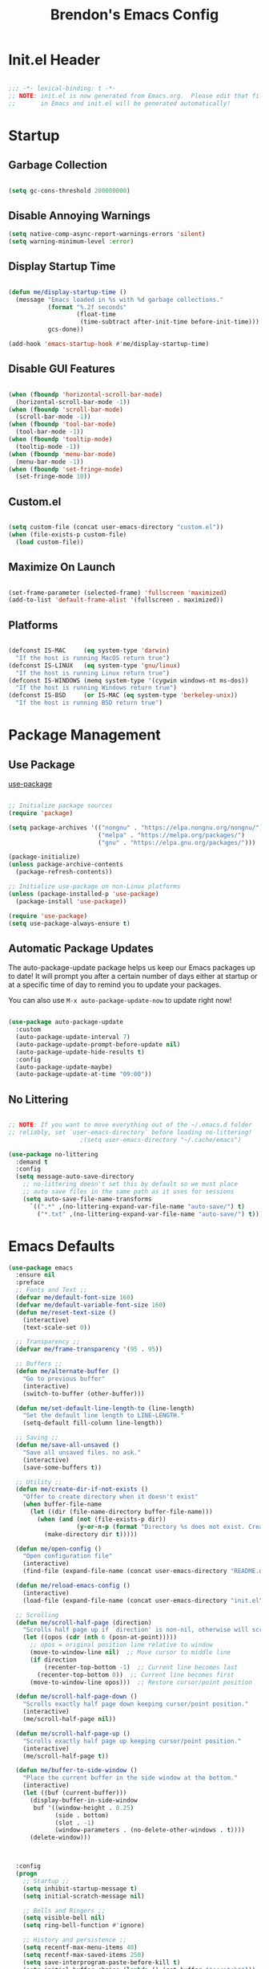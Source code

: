 #+TITLE: Brendon's Emacs Config
#+PROPERTY: header-args:emacs-lisp :tangle ./init.el :mkdirp yes :results silent :noweb yes
#+STARTUP: content
#+FILETAGS: :emacs:config:
#+CATEGORY: computer

* Init.el Header

#+begin_src emacs-lisp

  ;;; -*- lexical-binding: t -*-
  ;; NOTE: init.el is now generated from Emacs.org.  Please edit that file
  ;;       in Emacs and init.el will be generated automatically!

#+end_src

* Startup
** Garbage Collection

#+begin_src emacs-lisp

  (setq gc-cons-threshold 200000000)

#+end_src

** Disable Annoying Warnings

#+begin_src emacs-lisp
  (setq native-comp-async-report-warnings-errors 'silent)
  (setq warning-minimum-level :error)
#+end_src

** Display Startup Time
#+begin_src emacs-lisp

  (defun me/display-startup-time ()
    (message "Emacs loaded in %s with %d garbage collections."
             (format "%.2f seconds"
                     (float-time
                      (time-subtract after-init-time before-init-time)))
             gcs-done))

  (add-hook 'emacs-startup-hook #'me/display-startup-time)

#+end_src

** Disable GUI Features

#+begin_src emacs-lisp

  (when (fboundp 'horizontal-scroll-bar-mode)
    (horizontal-scroll-bar-mode -1))
  (when (fboundp 'scroll-bar-mode)
    (scroll-bar-mode -1))
  (when (fboundp 'tool-bar-mode)
    (tool-bar-mode -1))
  (when (fboundp 'tooltip-mode)
    (tooltip-mode -1))
  (when (fboundp 'menu-bar-mode)
    (menu-bar-mode -1))
  (when (fboundp 'set-fringe-mode)
    (set-fringe-mode 10))

#+end_src

** Custom.el
#+begin_src emacs-lisp

  (setq custom-file (concat user-emacs-directory "custom.el"))
  (when (file-exists-p custom-file)
    (load custom-file))

#+end_src

** Maximize On Launch
#+begin_src emacs-lisp

  (set-frame-parameter (selected-frame) 'fullscreen 'maximized)
  (add-to-list 'default-frame-alist '(fullscreen . maximized))

#+end_src

** Platforms

#+begin_src emacs-lisp

  (defconst IS-MAC     (eq system-type 'darwin)
    "If the host is running MacOS return true")
  (defconst IS-LINUX   (eq system-type 'gnu/linux)
    "If the host is running Linux return true")
  (defconst IS-WINDOWS (memq system-type '(cygwin windows-nt ms-dos))
    "If the host is running Windows return true")
  (defconst IS-BSD     (or IS-MAC (eq system-type 'berkeley-unix))
    "If the host is running BSD return true")

#+end_src

* Package Management
** Use Package
[[https://github.com/jwiegley/use-package][use-package]]

#+begin_src emacs-lisp

  ;; Initialize package sources
  (require 'package)

  (setq package-archives '(("nongnu" . "https://elpa.nongnu.org/nongnu/")
                           ("melpa" . "https://melpa.org/packages/")
                           ("gnu" . "https://elpa.gnu.org/packages/")))

  (package-initialize)
  (unless package-archive-contents
    (package-refresh-contents))

  ;; Initialize use-package on non-Linux platforms
  (unless (package-installed-p 'use-package)
    (package-install 'use-package))

  (require 'use-package)
  (setq use-package-always-ensure t)
#+end_src

** Automatic Package Updates

The auto-package-update package helps us keep our Emacs packages up to date!  It will prompt you after a certain number of days either at startup or at a specific time of day to remind you to update your packages.

You can also use =M-x auto-package-update-now= to update right now!

#+begin_src emacs-lisp

  (use-package auto-package-update
    :custom
    (auto-package-update-interval 7)
    (auto-package-update-prompt-before-update nil)
    (auto-package-update-hide-results t)
    :config
    (auto-package-update-maybe)
    (auto-package-update-at-time "09:00"))

#+end_src

** No Littering

#+begin_src emacs-lisp

  ;; NOTE: If you want to move everything out of the ~/.emacs.d folder
  ;; reliably, set `user-emacs-directory` before loading no-littering!
					  ;(setq user-emacs-directory "~/.cache/emacs")

  (use-package no-littering
    :demand t
    :config
    (setq message-auto-save-directory
	  ;; no-littering doesn't set this by default so we must place
	  ;; auto save files in the same path as it uses for sessions
	  (setq auto-save-file-name-transforms
		`((".*" ,(no-littering-expand-var-file-name "auto-save/") t)
		  ("*.txt" ,(no-littering-expand-var-file-name "auto-save/") t)))))
#+end_src

* Emacs Defaults
#+begin_src emacs-lisp
  (use-package emacs
    :ensure nil
    :preface
    ;; Fonts and Text ;;
    (defvar me/default-font-size 160)
    (defvar me/default-variable-font-size 160)
    (defun me/reset-text-size ()
      (interactive)
      (text-scale-set 0))

    ;; Transparency ;;
    (defvar me/frame-transparency '(95 . 95))

    ;; Buffers ;;
    (defun me/alternate-buffer ()
      "Go to previous buffer"
      (interactive)
      (switch-to-buffer (other-buffer)))

    (defun me/set-default-line-length-to (line-length)
      "Set the default line length to LINE-LENGTH."
      (setq-default fill-column line-length))

    ;; Saving ;;
    (defun me/save-all-unsaved ()
      "Save all unsaved files. no ask."
      (interactive)
      (save-some-buffers t))

    ;; Utility ;;
    (defun me/create-dir-if-not-exists ()
      "Offer to create directory when it doesn't exist"
      (when buffer-file-name
        (let ((dir (file-name-directory buffer-file-name)))
          (when (and (not (file-exists-p dir))
                     (y-or-n-p (format "Directory %s does not exist. Create it?" dir)))
            (make-directory dir t)))))

    (defun me/open-config ()
      "Open configuration file"
      (interactive)
      (find-file (expand-file-name (concat user-emacs-directory "README.org"))))

    (defun me/reload-emacs-config ()
      (interactive)
      (load-file (expand-file-name (concat user-emacs-directory "init.el"))))

    ;; Scrolling
    (defun me/scroll-half-page (direction)
      "Scrolls half page up if `direction' is non-nil, otherwise will scroll half page down."
      (let ((opos (cdr (nth 6 (posn-at-point)))))
        ;; opos = original position line relative to window
        (move-to-window-line nil)  ;; Move cursor to middle line
        (if direction
            (recenter-top-bottom -1)  ;; Current line becomes last
          (recenter-top-bottom 0))  ;; Current line becomes first
        (move-to-window-line opos)))  ;; Restore cursor/point position

    (defun me/scroll-half-page-down ()
      "Scrolls exactly half page down keeping cursor/point position."
      (interactive)
      (me/scroll-half-page nil))

    (defun me/scroll-half-page-up ()
      "Scrolls exactly half page up keeping cursor/point position."
      (interactive)
      (me/scroll-half-page t))

    (defun me/buffer-to-side-window ()
      "Place the current buffer in the side window at the bottom."
      (interactive)
      (let ((buf (current-buffer)))
        (display-buffer-in-side-window
         buf '((window-height . 0.25)
               (side . bottom)
               (slot . -1)
               (window-parameters . (no-delete-other-windows . t))))
        (delete-window)))



    :config
    (progn
      ;; Startup ;;
      (setq inhibit-startup-message t)
      (setq initial-scratch-message nil)

      ;; Bells and Ringers ;;
      (setq visible-bell nil)
      (setq ring-bell-function #'ignore)

      ;; History and persistence ;;
      (setq recentf-max-menu-items 40)
      (setq recentf-max-saved-items 250)
      (setq save-interprogram-paste-before-kill t)
      (setq initial-buffer-choice (lambda () (get-buffer "*scratch*")))
      (require 'desktop)
      (customize-set-variable 'desktop-save 't)
      (desktop-save-mode 1)
      (recentf-mode 1)
      (with-eval-after-load 'no-littering
        (add-to-list 'recentf-exclude no-littering-etc-directory)
        (add-to-list 'recentf-exclude no-littering-var-directory))
      (save-place-mode 1)
      (winner-mode 1)
      (global-auto-revert-mode t)

      ;; Completion ;;
      (setq read-file-name-completion-ignore-case t
            read-buffer-completion-ignore-case t
            completion-ignore-case t
            completion-cycle-threshold 3
            tab-always-indent 'complete)

      ;; Use `consult-completion-in-region' if Vertico is enabled.
      ;; Otherwise use the default `completion--in-region' function.
      (setq completion-in-region-function
            (lambda (&rest args)
              (apply (if vertico-mode
                         #'consult-completion-in-region
                       #'completion--in-region)
                     args)))

      ;; Emacs 28: Hide commands in M-x which do not work in the current mode.
      ;; Vertico commands are hidden in normal buffers.
      (setq read-extended-command-predicate
            #'command-completion-default-include-p)

      ;; Minibuffer ;;
      ;; Do not allow the cursor in the minibuffer prompt
      (setq minibuffer-prompt-properties
            '(read-only t cursor-intangible t face minibuffer-prompt))
      (add-hook 'minibuffer-setup-hook #'cursor-intangible-mode)

      ;; Enable recursive minibuffers
      (setq enable-recursive-minibuffers t)

      ;; File Encoding ;;
      (prefer-coding-system 'utf-8)
      (set-default-coding-systems 'utf-8)
      (set-terminal-coding-system 'utf-8)
      (set-keyboard-coding-system 'utf-8)
      (set-selection-coding-system 'utf-8)
      (set-file-name-coding-system 'utf-8)
      (set-clipboard-coding-system 'utf-8)
      (set-buffer-file-coding-system 'utf-8)

      ;; Fonts ;;
      (cond (IS-MAC (setq me/default-font-size 180) (setq me/default-variable-font-size 180))
            (IS-WINDOWS (setq me/default-font-size 90) (setq me/default-variable-font-size 90)))
      (set-face-attribute 'default nil :font "Fira Code Retina" :height me/default-font-size)
      (set-face-attribute 'fixed-pitch nil :font "Fira Code Retina" :height me/default-font-size)
      (set-face-attribute 'variable-pitch nil :font "Cantarell" :height me/default-variable-font-size :weight 'regular)
      (global-font-lock-mode t)

      ;; Transparency ;;
      (set-frame-parameter (selected-frame) 'alpha me/frame-transparency)
      (add-to-list 'default-frame-alist `(alpha . ,me/frame-transparency))

      ;; Loading ;;
      (setq load-prefer-newer t)

      ;; Saving ;;
      ;; Auto save
      (setq after-focus-change-function 'me/save-all-unsaved)
      (add-hook 'focus-out-hook 'me/save-all-unsaved)

      ;; Remove whitespace on save
      (add-hook 'before-save-hook 'delete-trailing-whitespace)

      ;; Make file executable if it's a script on save
      (add-hook 'after-save-hook
                'executable-make-buffer-file-executable-if-script-p)

      ;; Create directory if it doesn't exist
      (add-hook 'before-save-hook 'me/create-dir-if-not-exists)

      ;; Version Control ;;
      (setq vc-follow-symlinks t)

      ;; Directories ;;
      (setq default-directory "~/")

      ;; Prog Mode ;;
      (add-hook 'prog-mode-hook 'subword-mode)

      ;; Formatting ;;
      (setq sentence-end-double-space nil)
      (me/set-default-line-length-to 80)

      ;; Behavior ;;
      (setq require-final-newline t)
      (setq show-paren-delay 0.0)

      ;; Confirmations
      (setq confirm-kill-emacs 'y-or-n-p)
      (fset 'yes-or-no-p 'y-or-n-p)

      ;; Modes
      (transient-mark-mode 1)
      (delete-selection-mode 1)
      (show-paren-mode 1)
      (column-number-mode 0)

      ;; Line Numbers

      ;; Disable line numbers for some modes
      (dolist (mode '(org-mode-hook
                      term-mode-hook
                      shell-mode-hook
                      treemacs-mode-hook
                      eshell-mode-hook
                      org-agenda-mode-hook
                      vterm-mode-hook))
        (add-hook mode (lambda () (display-line-numbers-mode 0))))
      (global-display-line-numbers-mode 1)

      ;; Frames
      (setq ns-pop-up-frames nil)

      ;; Windows
      ;; Attempt to always use the same window size and stop resizing stuff weirdly
      (customize-set-variable 'display-buffer-base-action
                              '((display-buffer-reuse-window display-buffer-same-window)
                                (reusable-frames . t)))
      (customize-set-variable 'even-window-sizes nil)
      (setq resize-mini-windows t)

      ;; Mouse
      (setq mouse-yank-at-point t)

      ;; Apropos
      (setq apropos-do-all t)

      ;; Tab bar ;;
      (tab-bar-mode t)
      (customize-set-variable 'tab-bar-new-tab-choice '"*scratch*")
      (customize-set-variable 'tab-bar-show 't)

      ;; Mac OS ;;
      (when IS-MAC
        (setq mac-command-modifier 'control
              mac-option-modifier 'meta
              mac-control-modifier 'super
              mac-right-command-modifier 'control
              mac-right-option-modifier 'meta
              ns-function-modifier 'hyper))))
#+end_src
* Builtins
** Ediff
#+begin_src emacs-lisp

  (use-package ediff
    :ensure nil
    :config
    (progn
      (setq ediff-diff-options "")
      (setq ediff-custom-diff-options "-u")
      (setq ediff-window-setup-function 'ediff-setup-windows-plain)
      (setq ediff-split-window-function 'split-window-vertically)))
#+end_src
** Smerge
#+begin_src emacs-lisp
  (use-package smerge-mode
    :ensure nil
    :init (setq smerge-command-prefix "")
    :config
    (progn
      (defhydra hydra/smerge
        (:color pink :hint nil :post (smerge-auto-leave))
        "
  ^Move^       ^Keep^               ^Diff^                 ^Other^
  ^^-----------^^-------------------^^---------------------^^-------
  _n_ext       _b_ase               _<_: upper/base        _C_ombine
  _p_rev       _u_pper              _=_: upper/lower       _r_esolve
  ^^           _l_ower              _>_: base/lower        _k_ill current
  ^^           _a_ll                _R_efine
  ^^           _RET_: current       _E_diff
  "
        ("n" smerge-next)
        ("p" smerge-prev)
        ("b" smerge-keep-base)
        ("u" smerge-keep-upper)
        ("l" smerge-keep-lower)
        ("a" smerge-keep-all)
        ("RET" smerge-keep-current)
        ("\C-m" smerge-keep-current)
        ("<" smerge-diff-base-upper)
        ("=" smerge-diff-upper-lower)
        (">" smerge-diff-base-lower)
        ("R" smerge-refine)
        ("E" smerge-ediff)
        ("C" smerge-combine-with-next)
        ("r" smerge-resolve)
        ("k" smerge-kill-current)
        ("q" nil "cancel" :color blue))

      (bind-key "C-c g d" 'hydra/smerge/body)))
#+end_src

** Dired
#+begin_src emacs-lisp
  (use-package dired
    :ensure nil
    :commands (dired dired-jump)
    :bind (("C-x C-j" . dired-jump))
    :custom ((dired-listing-switches "-agho --group-directories-first"))
    :config
    (setq dired-dwim-target t)
    (with-eval-after-load 'evil-collection
      (evil-collection-define-key 'normal 'dired-mode-map
        "h" 'dired-single-up-directory
        "l" 'dired-single-buffer))
    ;; MacOS ;;
    (when IS-MAC
      (setq dired-use-ls-dired t
            insert-directory-program "/opt/homebrew/bin/gls"
            dired-listing-switches "-aBhl --group-directories-first")))

  (use-package dired-single
    :commands (dired dired-jump))

  (use-package all-the-icons-dired
    :after all-the-icons
    :hook (dired-mode . all-the-icons-dired-mode))

  (use-package dired-open
    :commands (dired dired-jump)
    :config
    (setq dired-open-extensions '(("png" . "feh")
                                  ("mkv" . "mpv"))))

  (use-package dired-hide-dotfiles
    ;;:hook (dired-mode . dired-hide-dotfiles-mode)
    :config
    (with-eval-after-load 'evil-collection
      (evil-collection-define-key 'normal 'dired-mode-map
        "H" 'dired-hide-dotfiles-mode)))
#+end_src
** IRC
#+begin_src emacs-lisp
  (use-package erc
    :ensure nil
    :config
    (setq erc-server "irc.libera.chat"
          erc-nick "geoffery"
          erc-user-full-name "Geoffery"
          erc-autojoin-timing 'ident
          erc-track-shorten-start 8
          erc-autojoin-channels-alist '(("libera.chat" "#org-mode" "#evil-mode" "#emacs-beginners" "#emacs-til" "#emacs" "#linux" "#fedora" "#archlinux" "##rust" "##programming"))
          erc-kill-buffer-on-part t
          erc-auto-query 'bury
          ;; Stop displaying channels in the mode line for no good reason.
          erc-track-exclude-type '("JOIN" "KICK" "NICK" "PART" "QUIT" "MODE" "333" "353")
          erc-hide-list '("JOIN" "PART" "QUIT" "KICK" "NICK" "MODE" "333" "353")))
#+end_src
* Packages
** exec-path-from-shell

#+begin_src emacs-lisp

  (use-package exec-path-from-shell
    :if IS-MAC
    :config
    (exec-path-from-shell-initialize))
#+end_src
** dash
[[https://github.com/magnars/dash.el][Modern Elisp List API]]

#+begin_src emacs-lisp
  (use-package dash
    :commands (global-dash-fontify-mode)
    :init (global-dash-fontify-mode)
    :config (dash-register-info-lookup))
#+end_src
** s.el
[[https://github.com/magnars/s.el][The long lost Emacs string manipulation library.]]

#+begin_src emacs-lisp
  (use-package s)
#+end_src
** posframe
#+begin_src emacs-lisp
  (use-package posframe
    :demand t)
#+end_src
** *DISABLED* persistent-scratch
#+begin_src emacs-lisp
  (use-package persistent-scratch
    :disabled t
    :after (no-littering org)
    :custom ((persistent-scratch-autosave-interval 180))
    :config
    (add-hook 'after-init-hook 'persistent-scratch-setup-default))
#+end_src
** *DISABLED* meow
#+begin_src emacs-lisp

  (use-package meow
    :disabled t
    :after helpful
    :init (progn
            (setq meow-cheatsheet-layout meow-cheatsheet-layout-qwerty)
            (meow-motion-overwrite-define-key
             '("j" . meow-next)
             '("k" . meow-prev)
             '("<escape>" . ignore))

            (meow-leader-define-key
             ;; SPC j/k will run the original command in MOTION state.
             '("j" . "H-j")
             '("k" . "H-k")
             ;; Use SPC (0-9) for digit arguments.
             '("1" . meow-digit-argument)
             '("2" . meow-digit-argument)
             '("3" . meow-digit-argument)
             '("4" . meow-digit-argument)
             '("5" . meow-digit-argument)
             '("6" . meow-digit-argument)
             '("7" . meow-digit-argument)
             '("8" . meow-digit-argument)
             '("9" . meow-digit-argument)
             '("0" . meow-digit-argument)
             '("b" . consult-buffer)
             '("/" . meow-keypad-describe-key)
             '("?" . meow-cheatsheet))
            (meow-normal-define-key
             '("0" . meow-expand-0)
             '("9" . meow-expand-9)
             '("8" . meow-expand-8)
             '("7" . meow-expand-7)
             '("6" . meow-expand-6)
             '("5" . meow-expand-5)
             '("4" . meow-expand-4)
             '("3" . meow-expand-3)
             '("2" . meow-expand-2)
             '("1" . meow-expand-1)
             '("-" . negative-argument)
             '(";" . meow-reverse)
             '("," . meow-inner-of-thing)
             '("." . meow-bounds-of-thing)
             '("[" . meow-beginning-of-thing)
             '("]" . meow-end-of-thing)
             '("a" . meow-append)
             '("A" . meow-open-below)
             '("b" . meow-back-word)
             '("B" . meow-back-symbol)
             '("c" . meow-change)
             '("d" . meow-delete)
             '("D" . meow-backward-delete)
             '("e" . meow-next-word)
             '("E" . meow-next-symbol)
             '("f" . meow-find)
             '("g" . meow-cancel-selection)
             '("G" . meow-grab)
             '("h" . meow-left)
             '("H" . meow-left-expand)
             '("i" . meow-insert)
             '("I" . meow-open-above)
             '("j" . meow-next)
             '("J" . meow-next-expand)
             '("k" . meow-prev)
             '("K" . meow-prev-expand)
             '("l" . meow-right)
             '("L" . meow-right-expand)
             '("m" . meow-join)
             '("n" . meow-search)
             '("o" . meow-block)
             '("O" . meow-to-block)
             '("p" . meow-yank)
             '("q" . meow-quit)
             '("Q" . meow-goto-line)
             '("r" . meow-replace)
             '("R" . meow-swap-grab)
             '("s" . meow-kill)
             '("t" . meow-till)
             '("u" . meow-undo)
             '("U" . undo-tree-redo)
             '("v" . meow-visit)
             '("w" . meow-mark-word)
             '("W" . meow-mark-symbol)
             '("x" . meow-line)
             '("X" . meow-goto-line)
             '("y" . meow-save)
             '("Y" . meow-sync-grab)
             '("z" . meow-pop-selection)
             '("'" . repeat)
             '("<escape>" . ignore)
             '("C-d" . me/scroll-half-page-down)
             '("C-b" . me/scroll-half-page-up))

            (setq meow-mode-state-list '((authinfo-mode . normal)
                                         (beancount-mode . normal)
                                         (bibtex-mode . normal)
                                         (cider-repl-mode . normal)
                                         (cider-test-report-mode . normal)
                                         (cider-browse-spec-view-mode . motion)
                                         (cargo-process-mode . normal)
                                         (conf-mode . normal)
                                         (deadgrep-edit-mode . normal)
                                         (deft-mode . normal)
                                         (diff-mode . normal)
                                         (ediff-mode . motion)
                                         (gud-mode . normal)
                                         (haskell-interactive-mode . normal)
                                         (help-mode . normal)
                                         (helpful-mode . normal)
                                         (json-mode . normal)
                                         (jupyter-repl-mode . normal)
                                         (mix-mode . normal)
                                         (occur-edit-mode . normal)
                                         (pass-view-mode . normal)
                                         (prog-mode . normal)
                                         (py-shell-mode . normal)
                                         (restclient-mode . normal)
                                         (telega-chat-mode . normal)
                                         (term-mode . normal)
                                         (text-mode . normal)
                                         (vterm-mode . normal)
                                         (Custom-mode . normal))))

    :config (progn
              (me/meow-keybinds)
              (meow-global-mode 1)
              (global-set-key (kbd "C-h k") 'helpful-key)))
#+end_src
** *DISABLED* key-chord
#+begin_src emacs-lisp
  (use-package key-chord
    :disabled t
    :config
    (key-chord-define meow-insert-state-keymap "jk" 'meow-insert-exit)
    (key-chord-mode 1))
#+end_src
** which-key
#+begin_src emacs-lisp
  (use-package which-key
    :init (which-key-mode)
    :diminish which-key-mode
    :after evil
    :config
    (progn
      (leader-map "C-h" '(which-key-C-h-dispatch :wk t))
      (local-leader-map "C-h" '(which-key-C-h-dispatch :wk t))
      (setq which-key-allow-evil-operators t)
      (setq which-key-sort-order 'which-key-key-order-alpha)
      (setq which-key-use-C-h-commands nil)
      (setq which-key-idle-delay 0.5)))
#+end_src
** general
#+begin_src emacs-lisp
  (use-package general
    :demand t
    :after (evil which-key)
    :config
    (progn
      (general-evil-setup t)

      ;; Leader Def ;;
      ;; (general-define-key
      ;;  ;;:states '(emacs insert normal visual motion)
      ;;  :keymaps 'override
      ;;  :states '(insert emacs normal hybrid motion visual operator)
      ;;  :prefix-map 'me/leader-prefix-map
      ;;  :global-prefix "C-c"
      ;;  :non-normal-prefix "M-SPC"
      ;;  :prefix "SPC")

      (general-create-definer leader-map
        ;;:states '(emacs insert normal visual motion)
        :keymaps 'override
        :states '(insert emacs normal hybrid motion visual operator)
        ;; :prefix-map 'me/leader-prefix-map
        :global-prefix "C-c"
        :non-normal-prefix "M-SPC"
        :prefix "SPC")

      ;; (general-create-definer leader-map
      ;;   :keymaps 'me/leader-prefix-map)

      (general-create-definer local-leader-map
        :keymaps 'override
        :states '(insert emacs normal hybrid motion visual operator)
        ;;:states '(emacs insert normal visual motion)
        :global-prefix "C-c m"
        :non-normal-prefix "M-SPC m"
        :prefix "SPC m")

      ;; Prefixes
      (leader-map
        ""	'(nil :which-key "my lieutenant general prefix")
        "b"	'(:ignore t :wk "buffers")
        "d"	'(:ignore t :wk "debug")
        "e"	'(:ignore t :wk "edit")
        "f"	'(:ignore t :wk "files")
        "fe" '(:ignore t :wk "emacs")
        "g"	'(:ignore t :wk "git")
        "p"	'(:ignore t :wk "projects")
        "r"	'(:ignore t :wk "refactor")
        "s"	'(:ignore t :wk "search")
        "x"	'(:ignore t :wk "execute")
        "T"	'(:ignore t :wk "toggles"))

      (local-leader-map
        ""	'(nil :which-key "major mode"))

      ;; Sim Keys
      (leader-map
        "," (general-simulate-key "C-c")
        "C" (general-simulate-key "C-x")
        "M" (general-simulate-key "C-c C-x"))

      ;; Maps
      (leader-map
        "h" '(:keymap help-map :wk "help")
        "t" '(:keymap tab-prefix-map :wk "tabs"))

      ;; Base
      (leader-map
        ";"	'execute-extended-command
        "O"	'other-window-prefix
        "X"	'((lambda () (interactive) (switch-to-buffer "*scratch*")) :wk "scratch")
        "bd"	'kill-this-buffer
        "bD"	'kill-some-buffers
        "bB"	'ibuffer-list-buffers
        "ea"	'align-regexp
        "eA"	'align
        "er"	'query-relace
        "ff"	'find-file
        "fs"	'save-buffer
        "fS"	'save-some-buffers
        "fee"	'me/open-config
        "fer"	'me/reload-emacs-config
        "feq"	'save-buffers-kill-emacs
        "feQ"	'kill-emacs
        "xp"	'check-parens)

      (general-def
        "C-v" 'me/scroll-half-page-down
        "M-v" 'me/scroll-half-page-up)))
#+end_src
** evil
#+begin_src emacs-lisp
  (use-package evil
    :preface
    (defun me/evil-record-macro ()
      (interactive)
      (if buffer-read-only
          (quit-window)
        (call-interactively 'evil-record-macro)))

    (defun me/save-and-kill-this-buffer ()
      (interactive)
      (save-buffer)
      (kill-this-buffer))
    :init
    (progn
      (setq evil-want-integration t
            evil-want-keybinding nil
            evil-want-C-u-scroll t
            evil-want-C-i-jump t
            evil-respect-visual-line-mode t
            evil-undo-system 'undo-tree))
    :config
    (progn
      (evil-mode 1)

      (evil-set-initial-state 'messages-buffer-mode 'normal)
      (evil-set-initial-state 'dashboard-mode 'normal)

      (nmap "R" 'evil-replace-state
        "q" 'me/evil-record-macro
        "g ?" 'nil
        "gu" 'universal-argument)

      (imap "C-g" 'evil-normal-state
        "C-u" 'universal-argument)

      (vmap "gu" 'universal-argument)

      (mmap "j" 'evil-next-visual-line
        "k" 'evil-previous-visual-line
        "L" 'evil-end-of-line-or-visual-line
        "H" 'evil-first-non-blank-of-visual-line
        "gu" 'universal-argument)

      (setq me/window-map (cons 'keymap evil-window-map))
      (leader-map "w" '(:keymap me/window-map :wk "windows"))

      (evil-ex-define-cmd "q" #'kill-this-buffer)
      (evil-ex-define-cmd "wq" #'me/save-and-kill-this-buffer)))
#+end_src
** evil-collection
#+begin_src emacs-lisp

  (use-package evil-collection
    :after evil
    :diminish evil-collection-unimpaired-mode
    :config
    (evil-collection-init)

    (nmap
      "go" 'evil-collection-unimpaired-insert-newline-below
      "gO" 'evil-collection-unimpaired-insert-newline-above
      "gp" 'evil-collection-unimpaired-paste-below
      "gP" 'evil-collection-unimpaired-paste-above))
#+end_src
** evil-escape
#+begin_src emacs-lisp
  (use-package evil-escape
    :after evil
    :config
    (progn
      (evil-escape-mode)
      (setq-default evil-escape-key-sequence "jk")
      (setq evil-escape-delay 0.15)

      (add-hook 'evil-escape-inhibit-functions
                (defun +evil-inhibit-escape-in-minibuffer-fn ()
                  (and (minibufferp)
                       (or (not (bound-and-true-p evil-collection-setup-minibuffer))
                           (evil-normal-state-p)))))))
#+end_src
** evil-org
#+begin_src emacs-lisp

  (use-package evil-org
    :after org
    :config
    (progn
      (add-hook 'org-mode-hook 'evil-org-mode)
      (add-hook 'evil-org-mode-hook
                (lambda () (evil-org-set-key-theme)))
      (require 'evil-org-agenda)
      (evil-org-agenda-set-keys)))
#+end_src
** evil-commentary
#+begin_src emacs-lisp
  (use-package evil-commentary
    :after evil
    :config
    (evil-commentary-mode))
#+end_src
** evil-nerd-commenter
#+begin_src emacs-lisp
  (use-package evil-nerd-commenter
    :after evil
    :config
    (evilnc-default-hotkeys nil t))
#+end_src
** evil-matchit
#+begin_src emacs-lisp
  (use-package evil-matchit
    :after evil
    :config
    (global-evil-matchit-mode 1))
#+end_src
** evil-goggles
#+begin_src emacs-lisp
  (use-package evil-goggles
    :after evil
    :config
    (progn
      (setq evil-goggles-pulse t)
      (setq evil-goggles-duration 0.4)
      (setq evil-goggles-blocking-duration 0.1)
      (evil-goggles-mode)
      (evil-goggles-use-diff-faces)))
#+end_src
** evil-surround
#+begin_src emacs-lisp
  (use-package evil-surround
    :after evil
    :config
    (global-evil-surround-mode 1))
#+end_src
** evil-owl
#+begin_src emacs-lisp
  (use-package evil-owl
    :config
    (setq evil-owl-display-method 'posframe
          evil-owl-extra-posframe-args '(:width 50 :height 20)
          evil-owl-max-string-length 50)
    (evil-owl-mode))
#+end_src
** evil-mc
#+begin_src emacs-lisp
  (use-package evil-mc
    :after evil
    :config
    (progn
      (evil-define-local-var evil-mc-custom-paused nil
        "Paused functionality when there are multiple cursors active.")

      (defun evil-mc-pause-smartchr-for-mode (mode)
        "Temporarily disables the smartchr keys for MODE."
        (let ((m-mode (if (atom mode) mode (car mode)))
              (s-mode (if (atom mode) mode (cdr mode))))
          (let ((init (intern (concat "smartchr/init-" (symbol-name s-mode))))
                (undo (intern (concat "smartchr/undo-" (symbol-name s-mode)))))
            (when (eq major-mode m-mode)
              (funcall undo)
              (push `(lambda () (,init)) evil-mc-custom-paused)))))

      (defun evil-mc-before-cursors-setup-hook ()
        "Hook to run before any cursor is created.
  Can be used to temporarily disable any functionality that doesn't
  play well with `evil-mc'."
        (mapc 'evil-mc-pause-smartchr-for-mode
              '(web-mode js2-mode java-mode (enh-ruby-mode . ruby-mode) css-mode))
        (when (boundp 'whitespace-cleanup-disabled)
          (setq whitespace-cleanup-disabled t)
          (push (lambda () (setq whitespace-cleanup-disabled nil)) evil-mc-custom-paused)))

      (defun evil-mc-after-cursors-teardown-hook ()
        "Hook to run after all cursors are deleted."
        (dolist (fn evil-mc-custom-paused) (funcall fn))
        (setq evil-mc-custom-paused nil))

      (add-hook 'evil-mc-before-cursors-created 'evil-mc-before-cursors-setup-hook)
      (add-hook 'evil-mc-after-cursors-deleted 'evil-mc-after-cursors-teardown-hook)

      (defvar evil-mc-mode-line-prefix "ⓜ"
        "Override of the default mode line string for `evil-mc-mode'.")

      (global-evil-mc-mode 1)))
#+end_src
** *DISABLED* god-mode
#+begin_src emacs-lisp
  (use-package god-mode
    :disabled t
    :defer t)
#+end_src
** undo-tree
#+begin_src emacs-lisp
  (use-package undo-tree
    :diminish undo-tree-mode
    :init
    (global-undo-tree-mode))
#+end_src
** avy
#+begin_src emacs-lisp
  (use-package avy
    :after evil
    :config
    (progn
      (setq avy-timeout-seconds 0.6)

      (general-def :states '(normal visual motion)
        "gf"	'avy-goto-char-timer
        "gF"	'avy-resume)

      (general-def :states '(normal visual motion insert emacs)
        "M-S-f"	'avy-resume
        "M-f"	'avy-goto-char-timer)))
#+end_src
** doom-themes
#+begin_src emacs-lisp
  (use-package doom-themes
    :demand t
    :init
    (load-theme 'doom-vibrant t)
    :config
    (progn
      (setq doom-themes-enable-bold t
            doom-themes-enable-italic t)
      (setq doom-themes-treemacs-theme "doom-atom")
      (doom-themes-treemacs-config)
      (doom-themes-org-config)))
#+end_src
** doom-modeline
#+begin_src emacs-lisp
  (use-package doom-modeline
    :init (doom-modeline-mode 1)
    :custom ((doom-modeline-height 10)
             (doom-modeline-bar-width 4)
             (doom-modeline-bar-width 4)
             (doom-modeline-minor-modes t)
             (doom-modeline-buffer-file-name-style 'truncate-except-project)
             (doom-modeline-minor-modes nil)
             (doom-modeline-modal-icon t))
    ;; This configuration to is fix a bug where certain windows would not display
    ;; their full content due to the overlapping modeline
    :config (advice-add #'fit-window-to-buffer :before (lambda (&rest _) (redisplay t))))
#+end_src
** solaire-mode
#+begin_src emacs-lisp
  (use-package solaire-mode
    :config
    (solaire-global-mode +1))
#+end_src
** all-the-icons
*NOTE:* The first time you load your configuration on a new machine, you'll need to run `M-x all-the-icons-install-fonts` so that mode line icons display correctly.

#+begin_src emacs-lisp
  (use-package all-the-icons)
#+end_src
** all-the-icons-completion
#+begin_src emacs-lisp
  (use-package all-the-icons-completion
    :after (all-the-icons marginalia)
    :hook (marginalia-mode . all-the-icons-completion-marginalia-setup)
    :init
    (all-the-icons-completion-mode))
#+end_src
** all-the-icons-dired
#+begin_src emacs-lisp
  (use-package all-the-icons-dired
    :after all-the-icons)
#+end_src
** vertico
#+begin_src emacs-lisp
  (use-package vertico
    :init (vertico-mode)
    :bind
    (:map vertico-map
          ("C-j" . vertico-next)
          ("C-J" . vertico-next-group)
          ("C-k" . vertico-previous)
          ("C-K" . vertico-previous-group)
          ("M-RET" . minibuffer-force-complete-and-exit)
          ("M-TAB" . minibuffer-complete))
    :config
    (progn
      (advice-add #'vertico--format-candidate :around
                  (lambda (orig cand prefix suffix index _start)
                    (setq cand (funcall orig cand prefix suffix index _start))
                    (concat
                     (if (= vertico--index index)
                         (propertize "» " 'face 'vertico-current)
                       "  ")
                     cand)))))
#+end_src
** vertico-directory
#+begin_src emacs-lisp

  (use-package vertico-directory
    :after vertico
    :ensure nil
    :bind
    (:map vertico-map
          ("RET" . vertico-directory-enter)
          ("DEL" . vertico-directory-delete-char)
          ("M-DEL" . vertico-directory-delete-word))
    :hook (rfn-eshadow-update-overlay . vertico-directory-tidy))
#+end_src
** savehist
#+begin_src emacs-lisp
  (use-package savehist
    :init
    (savehist-mode))
#+end_src
** consult
#+begin_src emacs-lisp

  (use-package consult
    :general
    (leader-map
      "SPC"	'consult-buffer
      "sa"	'consult-org-agenda
      "so"	'consult-outline
      "sm"	'consult-mark
      "ss"	'consult-line
      "sS"	'consult-line-multi
      "sM"	'consult-global-map
      "sr"	'consult-ripgrep
      "fF"	'consult-recent-file
      "fb"	'consult-bookmark
      "bb"	'consult-buffer
      "bo"	'consult-buffer-other-window
      "bf"	'consult-buffer-other-frame
      "bm"	'consult-mode-command
      "bh"	'consult-history
      "dc"	'consult-complex-command
      "xk"	'consult-kmacro
      "xr"	'consult-register
      "xl"	'consult-register-load
      "xs"	'consult-register-store
      "xi"	'consult-imenu
      "pb"	'consult-project-buffer)

    (local-leader-map :keymaps 'org-mode-map
      "s"	'consult-org-heading)

    (general-def
      "C-x b"	'consult-buffer
      "C-x 4 b"	'consult-buffer-other-window
      "C-x 5 b"	'consult-buffer-other-frame
      "C-x M-:"	'consult-complex-command
      "C-x r b"	'consult-bookmark
      "C-x p b"	'consult-project-buffer
      "M-#"	'consult-register-load
      "M-'"	'consult-register-store
      "C-M-#"	'consult-register
      "M-y"	'consult-yank-pop
      "<help> a"	'consult-apropos
      "M-g e"	'consult-compile-error
      "M-g f"	'consult-flymake
      "M-g g"	'consult-goto-line
      "M-g M-g"	'consult-goto-line
      "M-g o"	'consult-outline
      "M-g m"	'consult-mark
      "M-g k"	'consult-global-mark
      "M-g i"	'consult-imenu
      "M-g I"	'consult-imenu-multi
      "M-s d"	'consult-find
      "M-s D"	'consult-locate
      "M-s g"	'consult-grep
      "M-s G"	'consult-git-grep
      "M-s r"	'consult-ripgrep
      "C-s"	'consult-line
      "M-s L"	'consult-line-multi
      "M-s m"	'consult-multi-occur
      "M-s k"	'consult-keep-lines
      "M-s u"	'consult-focus-lines
      "M-s e"	'consult-isearch-history)

    (general-def :keymaps 'isearch-mode-map
      "M-e"	'consult-isearch-history
      "M-s e"	'consult-isearch-history
      "M-s l"	'consult-line
      "M-s L"	'consult-line-multi)

    (general-def :keymaps 'minibuffer-local-map
      "M-s"	'consult-history
      "M-r"	'consult-history)

    (mmap "gB" 'consult-buffer)

    :init
    ;; Optionally configure the register formatting. This improves the register
    ;; preview for `consult-register', `consult-register-load',
    ;; `consult-register-store' and the Emacs built-ins.
    (setq register-preview-delay 0.5
          register-preview-function #'consult-register-format)

    ;; Optionally tweak the register preview window.
    ;; This adds thin lines, sorting and hides the mode line of the window.
    (advice-add #'register-preview :override #'consult-register-window)

    ;; Use Consult to select xref locations with preview
    (setq xref-show-xrefs-function #'consult-xref
          xref-show-definitions-function #'consult-xref)
    :config
    (progn
      (consult-customize
       consult-theme
       :preview-key '(:debounce 0.2 any)
       consult-ripgrep consult-git-grep consult-grep
       consult-bookmark consult-recent-file consult-xref
       consult--source-bookmark consult--source-recent-file
       consult--source-project-recent-file
       :preview-key (kbd "M-."))

      (defvar-local consult-toggle-preview-orig nil)

      (defun consult-toggle-preview ()
        "Command to enable/disable preview."
        (interactive)
        (if consult-toggle-preview-orig
            (setq consult--preview-function consult-toggle-preview-orig
                  consult-toggle-preview-orig nil)
          (setq consult-toggle-preview-orig consult--preview-function
                consult--preview-function #'ignore)))
      (bind-key "M-P" #'consult-toggle-preview 'vertico-map)
      (setq consult-narrow-key "<")))
#+end_src
** consult-project-extra
#+begin_src emacs-lisp
  (use-package consult-project-extra
    :bind
    ("C-c p f" . consult-project-extra-find)
    ("C-c p o" . consult-project-extra-find-other-window))
#+end_src
** orderless
#+begin_src emacs-lisp
  (use-package orderless
    :demand t
    :config
    (defvar +orderless-dispatch-alist
      '((?% . char-fold-to-regexp)
        (?! . orderless-without-literal)
        (?`. orderless-initialism)
        (?= . orderless-literal)
        (?~ . orderless-flex)))

    ;; Recognizes the following patterns:
    ;; * ~flex flex~
    ;; * =literal literal=
    ;; * %char-fold char-fold%
    ;; * `initialism initialism`
    ;; * !without-literal without-literal!
    ;; * .ext (file extension)
    ;; * regexp$ (regexp matching at end)
    (defun +orderless-dispatch (pattern index _total)
      (cond
       ;; Ensure that $ works with Consult commands, which add disambiguation suffixes
       ((string-suffix-p "$" pattern)
        `(orderless-regexp . ,(concat (substring pattern 0 -1) "[\x200000-\x300000]*$")))
       ;; File extensions
       ((and
         ;; Completing filename or eshell
         (or minibuffer-completing-file-name
             (derived-mode-p 'eshell-mode))
         ;; File extension
         (string-match-p "\\`\\.." pattern))
        `(orderless-regexp . ,(concat "\\." (substring pattern 1) "[\x200000-\x300000]*$")))
       ;; Ignore single !
       ((string= "!" pattern) `(orderless-literal . ""))
       ;; Prefix and suffix
       ((if-let (x (assq (aref pattern 0) +orderless-dispatch-alist))
            (cons (cdr x) (substring pattern 1))
          (when-let (x (assq (aref pattern (1- (length pattern))) +orderless-dispatch-alist))
            (cons (cdr x) (substring pattern 0 -1)))))))

    ;; Define orderless style with initialism by default
    (orderless-define-completion-style +orderless-with-initialism
      (orderless-matching-styles '(orderless-initialism orderless-literal orderless-regexp)))

    ;; You may want to combine the `orderless` style with `substring` and/or `basic`.
    ;; There are many details to consider, but the following configurations all work well.
    ;; Personally I (@minad) use option 3 currently. Also note that you may want to configure
    ;; special styles for special completion categories, e.g., partial-completion for files.
    ;;
    ;; 1. (setq completion-styles '(orderless))
    ;; This configuration results in a very coherent completion experience,
    ;; since orderless is used always and exclusively. But it may not work
    ;; in all scenarios. Prefix expansion with TAB is not possible.
    ;;
    ;; 2. (setq completion-styles '(substring orderless))
    ;; By trying substring before orderless, TAB expansion is possible.
    ;; The downside is that you can observe the switch from substring to orderless
    ;; during completion, less coherent.
    ;;
    ;; 3. (setq completion-styles '(orderless basic))
    ;; Certain dynamic completion tables (completion-table-dynamic)
    ;; do not work properly with orderless. One can add basic as a fallback.
    ;; Basic will only be used when orderless fails, which happens only for
    ;; these special tables.
    ;;
    ;; 4. (setq completion-styles '(substring orderless basic))
    ;; Combine substring, orderless and basic.
    ;;
    (setq completion-styles '(orderless basic)
          completion-category-defaults nil
            ;;; Enable partial-completion for files.
            ;;; Either give orderless precedence or partial-completion.
            ;;; Note that completion-category-overrides is not really an override,
            ;;; but rather prepended to the default completion-styles.
          ;; completion-category-overrides '((file (styles orderless partial-completion))) ;; orderless is tried first
          completion-category-overrides '((file (styles partial-completion)) ;; partial-completion is tried first
                                          (consult-multi (styles orderless+initialism))
                                          ;; enable initialism by default for symbols
                                          (command (styles +orderless-with-initialism))
                                          (variable (styles +orderless-with-initialism))
                                          (symbol (styles +orderless-with-initialism)))
          orderless-component-separator #'orderless-escapable-split-on-space ;; allow escaping space with backslash!
          orderless-style-dispatchers '(+orderless-dispatch)))
#+end_src
** marginalia
#+begin_src emacs-lisp
  (use-package marginalia
    :bind (("M-A" . marginalia-cycle)
           :map minibuffer-local-map
           ("M-A" . marginalia-cycle))

    :custom
    (marginalia-max-relative-age 0)
    (marginalia-align 'left)
    :init
    (marginalia-mode)
    :config
    (add-hook 'marginalia-mode-hook #'all-the-icons-completion-marginalia-setup))
#+end_src
** embark
#+begin_src emacs-lisp
  (use-package embark
    :ensure t
    :bind
    (("C-." . embark-act)         ;; pick some comfortable binding
     ("C-;" . embark-dwim)        ;; good alternative: M-.
     ("C-h B" . embark-bindings)) ;; alternative for `describe-bindings'
    :init
    ;; Optionally replace the key help with a completing-read interface
    (setq prefix-help-command #'embark-prefix-help-command)
    :config
    ;; Hide the mode line of the Embark live/completions buffers
    (add-to-list 'display-buffer-alist
                 '("\\`\\*Embark Collect \\(Live\\|Completions\\)\\*"
                   nil
                   (window-parameters (mode-line-format . none))))

    (defun +embark-live-vertico ()
      "Shrink Vertico minibuffer when `embark-live' is active."
      (when-let (win (and (string-prefix-p "*Embark Live" (buffer-name))
                          (active-minibuffer-window)))
        (with-selected-window win
          (when (and (bound-and-true-p vertico--input)
                     (fboundp 'vertico-multiform-unobtrusive))
            (vertico-multiform-unobtrusive)))))

    (add-hook 'embark-collect-mode-hook #'+embark-live-vertico))
#+end_src
** embark-consult
#+begin_src emacs-lisp
  (use-package embark-consult
    :ensure t
    :after (embark consult)
    :demand t ; only necessary if you have the hook below
    ;; if you want to have consult previews as you move around an
    ;; auto-updating embark collect buffer
    :hook
    (embark-collect-mode . consult-preview-at-point-mode))
#+end_src
** corfu
#+begin_src emacs-lisp
  (use-package corfu
    :custom
    (corfu-cycle t)                ;; Enable cycling for `corfu-next/previous'
    (corfu-auto t)                 ;; Enable auto completion
    (corfu-separator ?\s)          ;; Orderless field separator
    (corfu-quit-at-boundary nil)   ;; Never quit at completion boundary
    (corfu-quit-no-match t)      ;; Never quit, even if there is no match
    (corfu-auto-delay 0.5)
    :init
    (global-corfu-mode))
#+end_src
** corfu-doc
#+begin_src emacs-lisp
  (use-package corfu-doc
      ;; NOTE 2022-02-05: At the time of writing, `corfu-doc' is not yet on melpa
      :after corfu
      :hook (corfu-mode . corfu-doc-mode)
      :bind (:map corfu-map
                  ([remap corfu-show-documentation] . corfu-doc-toggle)
                  ("M-n" . corfu-doc-scroll-up)
                  ("M-p" . corfu-doc-scroll-down))
      :custom
      (corfu-doc-delay 1.00)
      (corfu-doc-max-width 70)
      (corfu-doc-max-height 20)
      (corfu-doc-display-within-parent-frame t)
      (corfu-echo-documentation nil))
#+end_src
** cape
#+begin_src emacs-lisp
  (use-package cape
    ;; Bind dedicated completion commands
    ;; Alternative prefix keys: C-c p, M-p, M-+, ...
    :general
    (imap :keymaps 'org-mode-map
      "TAB" 'completion-at-point)

    (leader-map
      ("pp" 'completion-at-point) ;; capf
      ("pt" 'complete-tag)        ;; etags
      ("pd" 'cape-dabbrev)        ;; or dabbrev-completion
      ("ph" 'cape-history)
      ("pf" 'cape-file)
      ("pk" 'cape-keyword)
      ("ps" 'cape-symbol)
      ("pa" 'cape-abbrev)
      ("pi" 'cape-ispell)
      ("pl" 'cape-line)
      ("pw" 'cape-dict)
      ("p\\" 'cape-tex)
      ("p_" 'cape-tex)
      ("p^" 'cape-tex)
      ("p&" 'cape-sgml)
      ("pr" 'cape-rfc1345))
    :init
    ;;(add-to-list 'completion-at-point-functions #'cape-history)
    ;;(add-to-list 'completion-at-point-functions #'cape-keyword)
    ;;(add-to-list 'completion-at-point-functions #'cape-tex)
    ;;(add-to-list 'completion-at-point-functions #'cape-sgml)
    ;;(add-to-list 'completion-at-point-functions #'cape-rfc1345)
    ;;(add-to-list 'completion-at-point-functions #'cape-abbrev)
    ;;(add-to-list 'completion-at-point-functions #'cape-ispell)
    ;;(add-to-list 'completion-at-point-functions #'cape-dict)
    ;;(add-to-list 'completion-at-point-functions #'cape-symbol)
    ;;(add-to-list 'completion-at-point-functions #'cape-line)
    (add-to-list 'completion-at-point-functions #'cape-dabbrev)
    (add-to-list 'completion-at-point-functions #'cape-file))
#+end_src
** kind-icon
#+begin_src emacs-lisp
  (use-package kind-icon
    :after corfu
    :custom
    (kind-icon-use-icons t)
    (kind-icon-default-face 'corfu-default) ; Have background color be the same as `corfu' face background
    (kind-icon-blend-background nil)  ; Use midpoint color between foreground and background colors ("blended")?
    (kind-icon-blend-frac 0.08)

    ;; NOTE 2022-02-05: `kind-icon' depends `svg-lib' which creates a cache
    ;; directory that defaults to the `user-emacs-directory'. Here, I change that
    ;; directory to a location appropriate to `no-littering' conventions, a
    ;; package which moves directories of other packages to sane locations.
    (svg-lib-icons-dir (no-littering-expand-var-file-name "svg-lib/cache/")) ; Change cache dir
    :config
    (add-to-list 'corfu-margin-formatters #'kind-icon-margin-formatter) ; Enable `kind-icon'

    ;; Add hook to reset cache so the icon colors match my theme
    ;; NOTE 2022-02-05: This is a hook which resets the cache whenever I switch
    ;; the theme using my custom defined command for switching themes. If I don't
    ;; do this, then the backgound color will remain the same, meaning it will not
    ;; match the background color corresponding to the current theme. Important
    ;; since I have a light theme and dark theme I switch between. This has no
    ;; function unless you use something similar
    (add-hook 'kb/themes-hooks #'(lambda () (interactive) (kind-icon-reset-cache))))
#+end_src
** helpful
#+begin_src emacs-lisp

  (use-package helpful
    :after evil
    :demand t
    :commands (helpful-callable helpful-variable helpful-command helpful-key helpful-at-point)
    :bind
    ("H-d" . helpful-at-point)
    ([remap describe-function] . helpful-function)
    ([remap describe-command] . helpful-command)
    ([remap describe-variable] . helpful-variable)
    ([remap describe-key] . helpful-key)
    (:map evil-motion-state-map
          ("K" . helpful-at-point)))
#+end_src
** hydra
#+begin_src emacs-lisp
  (use-package hydra
    :config
    (progn
      (defhydra me/hydra-evil-windows (:hint nil
                                             :pre (winner-mode 1)
                                             :post (redraw-display))
        "
  Movement & RESIZE^^^^
  ^ ^ _k_ ^ ^       _f__d_ file/dired  _o_nly win             ^Move _C-k_
  _h_ ^✜^ _l_       _b__B_ buffer/alt  _x_ Delete this win    ^_C-w_ _C-j_
  ^ ^ _j_ ^ ^       _u_ _r_ undo/redo  _s_plit _v_ertically   ^_C-h_ _C-l_"
        ;; For some reason the evil
        ;; commands behave better than
        ;; the emacs ones
        ("j" evil-window-down)
        ("k" evil-window-up)
        ("l" evil-window-right)
        ("h" evil-window-left)
        ("J" evil-window-increase-height)
        ("K" evil-window-decrease-height)
        ("L" evil-window-increase-width)
        ("H" evil-window-decrease-width)
        ("u" winner-undo)
        ("r" (progn (winner-undo) (setq this-command 'winner-undo)))
        ("d" dired  :color blue)
        ("f" find-file)
        ("b" consult-buffer  :color blue)
        ("B" me/alternate-buffer)
        ("o" delete-other-windows :color blue)
        ("x" delete-window)
        ("s" split-window-horizontally)
        ("v" split-window-vertically)
        ("C-w" evil-window-next :color blue)
        ("C-k" evil-window-move-very-top :color blue)
        ("C-j" evil-window-move-very-bottom :color blue)
        ("C-h" evil-window-move-far-left :color blue)
        ("C-l" evil-window-move-far-right :color blue)
        ("SPC" balance-windows  :color blue))

      (leader-map "W" 'me/hydra-evil-windows/body)))
#+end_src
** origami
#+begin_src emacs-lisp
  (use-package origami
    :config
    (progn
      (with-eval-after-load 'org-super-agenda
        (bind-key "<tab>" 'origami-toggle-node 'org-super-agenda-header-map))
      (defvar me/org-super-agenda-auto-hide-groups
        '("Done Today" "Clocked Today"))

      (defun me/org-super-agenda-origami-fold-default ()
        "Fold certain groups by default in Org Super Agenda buffer.
         To enable:
         `(add-hook 'org-agenda-finalize 'me/org-super-agenda-origami-fold-default)'"
        (forward-line 3)
        (--each me/org-super-agenda-auto-hide-groups
          (goto-char (point-min))
          (when (re-search-forward (rx-to-string `(seq bol " " ,it)) nil t)
            (origami-close-node (current-buffer) (point)))))
      (add-hook 'org-agenda-finalize-hook 'me/org-super-agenda-origami-fold-default)
      (global-origami-mode)
      (add-hook 'org-agenda-mode-hook 'origami-mode)))
#+end_src
** *DISABLED* ranger
#+begin_src emacs-lisp
  (use-package ranger
    :disabled t
    :config
    (setq ranger-show-hidden 'format
          ranger-parent-depth 2
          ranger-preview-file nil
          ranger-dont-show-binary t
          ranger-cleanup-on-disable t
          ranger-cleanup-eagerly t))
#+end_src
** org
#+begin_src emacs-lisp
  (use-package org
    :demand t
    :preface
    ;; Functions ;;
    (defun me/org-mode-initial-setup ()
      (setq org-indent-mode-turns-on-hiding-stars t)
      (setq org-tags-column 0)
      (setq org-indent-indentation-per-level 2)
      (org-indent-mode)
      (variable-pitch-mode 1)
      (visual-line-mode 1))

    (defun me/insert-timestamp ()
      (interactive)
      (let ((current-prefix-arg '(16))) (call-interactively 'org-time-stamp-inactive))) ; Universal Argument x2 - 4*4

    (defun me/org-agenda-place-point ()
      (goto-char (point-min)))

    (defun me/org-babel-tangle-config ()
      (when (string-equal (file-name-directory (buffer-file-name))
                          (expand-file-name user-emacs-directory))
        ;; Dynamic scoping to the rescue
        (let ((org-confirm-babel-evaluate nil))
          (org-babel-tangle))))


    ;; Directories ;;
    (defconst me/org-dir "~/Org/")

    ;; Files ;;
    (defconst me/org-todo-file (concat me/org-dir "todo.org"))
    (defconst me/org-inbox-file (concat me/org-dir "inbox.org"))
    (defconst me/org-archive-file (concat me/org-dir "archive.org"))
    (defconst me/org-emacs-config-file (concat user-emacs-directory "README.org"))

    ;; Archive ;;
    (defconst me/org-archive-location (concat me/org-archive-file "::* From %s"))

    ;; All Files ;;
    (defun me/refresh-all-org-files ()
      (load-library "find-lisp")
      (find-lisp-find-files "~/Org" "\.org$"))

    (defvar me/org-all-files (me/refresh-all-org-files))


    :bind
    (("C-c c" . org-capture)
     ("C-c a a" . org-agenda)
     ("C-c l" . org-store-link)
     ("C-c o s" . org-save-all-org-buffers)
     ("C-c o c" . org-clock-goto)
     ("C-c o t" . me/insert-timestamp)
     :map org-mode-map
     ("C-c ?" . nil)
     ("C-c T ?" . org-table-field-info)
     :map org-agenda-mode-map
     ("C-c o l" . org-agenda-log-mode))

    :config
    (progn

      ;; Hooks ;;
      (org-clock-persistence-insinuate)
      (add-hook 'org-mode-hook 'me/org-mode-initial-setup)
      (add-hook 'org-src-mode-hook 'evil-normalize-keymaps)


      ;; General ;;
      (local-leader-map :keymaps 'org-mode-map
        "t" 'org-set-tags-command
        "xs" 'org-insert-structure-template)

      (local-leader-map :keymaps 'org-src-mode-map
        "s" 'org-edit-src-exit)

      (imap :keymaps 'org-mode-map
        "TAB" 'completion-at-point)
      (mmap :keymaps 'org-mode-map
        "C-S-s" 'consult-org-heading)

      ;; Directories ;;
      (setq org-directory me/org-dir)
      (setq org-archive-location me/org-archive-location)


      ;; Visuals ;;
      (setq org-ellipsis " ▼ ")
      (setq org-pretty-entities t)
      (setq org-fontify-todo-headline t)

      ;; Behavior ;;
      (setq org-cycle-emulate-tab 'white)
      (setq org-catch-invisible-edits 'smart)
      (setq org-link-search-must-match-exact-headline nil)
      (setq org-log-done 'time)
      (setq org-log-into-drawer t)
      (setq org-log-state-notes-into-drawer t)
      (setq org-extend-today-until 4)
      (setq org-duration-format 'h:mm)
      (setq-default org-enforce-todo-dependencies t)


      ;; Source Editing ;;
      (setq org-edit-src-turn-on-auto-save t)
      (setq org-src-window-setup 'current-window)
      (push '("conf-unix" . conf-unix) org-src-lang-modes)

      ;; Time and Clock settings ;;
      (setq org-clock-out-when-done t)
      (setq org-clock-out-remove-zero-time-clocks t)

      ;; Resume clocking task on clock-in if the clock is open
      (setq org-clock-in-resume t)

      ;; Save the running clock and all clock history when exiting Emacs, load it on startup
      (setq org-clock-persist t)
      (setq org-clock-report-include-clocking-task t)
      (setq org-clock-persist-query-resume nil)
      (setq org-clock-auto-clock-resolution (quote when-no-clock-is-running))

      ;; Use a function to decide what to change the state to.
      (defun me/switch-task-on-clock-start (task-state)
        (if (or (string= task-state "TODO")(string= task-state "NEXT"))
            "PROG"
          task-state))
      (setq org-clock-in-switch-to-state #'me/switch-task-on-clock-start)


      ;; Refile ;;
      (setq org-refile-use-outline-path nil)
      (setq org-refile-allow-creating-parent-nodes 'confirm)
      (setq org-refile-targets `((,(directory-files-recursively "~/Org/" "^[a-z0-9]*.org$") :maxlevel . 3)))


      ;; Fonts ;;
      ;; Replace list hyphen with dot
      (font-lock-add-keywords 'org-mode
                              '(("^ *\\([-]\\) "
                                 (0 (prog1 () (compose-region (match-beginning 1) (match-end 1) "•"))))))

      (dolist (face '((org-level-1 . 1.2)
                      (org-level-2 . 1.1)
                      (org-level-3 . 1.05)
                      (org-level-4 . 1.0)
                      (org-level-5 . 1.0)
                      (org-level-6 . 1.0)
                      (org-level-7 . 1.0)
                      (org-level-8 . 1.0))))

      ;; Ensure that anything that should be fixed-pitch in Org files appears that way
      (set-face-attribute 'org-block nil    :foreground nil :inherit 'fixed-pitch)
      (set-face-attribute 'org-table nil    :inherit 'fixed-pitch)
      (set-face-attribute 'org-formula nil  :inherit 'fixed-pitch)
      (set-face-attribute 'org-code nil     :inherit '(shadow fixed-pitch))
      (set-face-attribute 'org-table nil    :inherit '(shadow fixed-pitch))
      (set-face-attribute 'org-verbatim nil :inherit '(shadow fixed-pitch))
      (set-face-attribute 'org-special-keyword nil :inherit '(font-lock-comment-face fixed-pitch))
      (set-face-attribute 'org-meta-line nil :inherit '(font-lock-comment-face fixed-pitch))
      (set-face-attribute 'org-checkbox nil  :inherit 'fixed-pitch)
      (set-face-attribute 'line-number nil :inherit 'fixed-pitch)
      (set-face-attribute 'line-number-current-line nil :inherit 'fixed-pitch)
      (set-face-attribute 'org-hide nil :inherit 'fixed-pitch)


      ;; Org Habits ;;
      (require 'org-habit)
      (add-to-list 'org-modules 'org-habit)
      (setq
       org-habit-today-glyph ?◌
       org-habit-completed-glyph ?●
       org-habit-missed-glyph ?○
       org-habit-preceding-days 7
       org-habit-show-habits-only-for-today t
       org-habit-graph-column 65)


      ;; Org Todos ;;
      (setq org-todo-keywords
            '((sequence "TODO(t)" "NEXT(n)" "PROG(p)" "|" "DONE(d!)" "CANCELLED(c!)")))

      (setq org-todo-keyword-faces
            '(("TODO" . (:foreground "#00ff66" :weight bold))
              ("NEXT" . (:foreground "#66ffff"
                                     :weight bold))
              ("PROG"  . (:foreground "#ff0066"
                                      :weight bold))
              ("DONE" . (:foreground "darkgrey"
                                     :weight bold))
              ("CANCELLED" . (:foreground "darkgrey"
                                          :weight bold))))


      ;; Org Tags ;;
      (setq org-tag-persistent-alist
            '((:startgroup)
              ("@errand" . ?e)
              ("@home" . ?h)
              ("@work" . ?w)
              ("@computer" . ?c)
              (:endgroup)
              ("ARCHIVE" . ?A)
              ("bookmark" . ?b)
              ("emacs" . ?E)
              ("idea" . ?i)
              ("inbox" . ?I)
              ("goal" . ?g)
              ("someday" . ?s)))

      ;; (setq org-tag-faces
      ;;       '(("@errand" . (:foreground "mediumPurple1" :weight bold))
      ;;         ("@home" . (:foreground "royalblue1" :weight bold))
      ;;         ("@work" . (:foreground "#1CC436" :weight bold))))


      ;; Org Agenda ;;

      ;; Agenda Evil Keybinds
      (evil-define-key 'motion org-agenda-mode-map (kbd "sf") 'org-agenda-filter)
      (evil-define-key 'motion org-agenda-mode-map (kbd "zc") 'evil-close-fold)
      (evil-define-key 'motion org-agenda-mode-map (kbd "zo") 'evil-open-fold)
      (evil-define-key 'motion org-agenda-mode-map (kbd "zr") 'evil-open-folds)
      (evil-define-key 'motion org-agenda-mode-map (kbd "zm") 'evil-close-folds)
      (evil-define-key 'motion org-agenda-mode-map (kbd "zO") 'evil-open-fold-rec)
      (evil-define-key 'motion org-agenda-mode-map (kbd "za") 'evil-toggle-fold)

      ;; Agenda Settings ;;

      ;; Open links in current window
      (setf (cdr (assoc 'file org-link-frame-setup)) 'find-file)
      (setq org-agenda-files '("~/Org/inbox.org" "~/Org/todo.org" "~/Org/projects/"))
      ;;(directory-files-recursively "~/Org/" "^[a-z0-9]*.org$")
      (setq org-agenda-start-on-weekday nil)
      (setq org-agenda-start-with-log-mode t)
      (setq org-agenda-start-day nil)
      (setq org-agenda-todo-ignore-scheduled 'future)
      (setq org-agenda-skip-scheduled-if-deadline-is-shown t)
      (setq org-agenda-compact-blocks t)
      (setq org-agenda-window-setup 'current-window)
      (setq org-agenda-restore-windows-after-quit t)
      (setq org-agenda-use-time-grid nil)
      (setq org-deadline-warning-days 1)
      ;; (setq org-agenda-skip-timestamp-if-done t)
      (setq org-agenda-current-time-string "⏰ ┈┈┈┈┈┈┈┈┈┈┈ now"
            org-agenda-time-grid '((daily today require-timed)
                                   (800 1000 1200 1400 1600 1800 2000)
                                   "---" "┈┈┈┈┈┈┈┈┈┈┈┈┈")
            org-agenda-prefix-format '(
                                       (agenda . " %i %-12:c%?-12t% s")
                                       (todo . " %i  ")
                                       (tags . " %i  ")
                                       (search . " %i  ")))

      (setq org-agenda-hide-tags-regexp
            (concat org-agenda-hide-tags-regexp "\\|sometag"))

      (setq org-agenda-format-date (lambda (date) (concat "\n" (make-string (window-width) 9472)
                                                          "\n"
                                                          (org-agenda-format-date-aligned date))))
      (setq org-cycle-separator-lines 0)
      (setq org-agenda-category-icon-alist
            `(("work" ,(list (all-the-icons-faicon "cogs")) nil nil :ascent center)
              ("home" ,(list (all-the-icons-material "home")) nil nil :ascent center)
              ("computer" ,(list (all-the-icons-material "computer")) nil nil :ascent center)
              ("errand" ,(list (all-the-icons-material "location_city")) nil nil :ascent center)
              ("groceries" ,(list (all-the-icons-material "shopping_basket")) nil nil :ascent center)
              ("health" ,(list (all-the-icons-material "local_hospital")) nil nil :ascent center)
              ("routine" ,(list (all-the-icons-material "repeat")) nil nil :ascent center)
              ("inbox" ,(list (all-the-icons-material "inbox")) nil nil :ascent center)
              ("calendar" ,(list (all-the-icons-faicon "calendar")) nil nil :ascent center)))
      (add-hook 'org-agenda-finalize-hook #'me/org-agenda-place-point 90)


      ;; Org Capture ;;
      (defun my-org-capture-place-template-dont-delete-windows (oldfun &rest args)
        (cl-letf (((symbol-function 'delete-other-windows) 'ignore))
          (apply oldfun args)))

      (with-eval-after-load "org-capture"
        (advice-add 'org-capture-place-template :around 'my-org-capture-place-template-dont-delete-windows))

      (setq org-capture-templates
            '(("c" "Current" entry
               (file me/org-inbox-file)
               "* PROG %?\n%t\n" :prepend t :clock-in t :clock-keep t :clock-resume t)
              ("e" "Emacs Task" entry
               (file+headline me/org-todo-file "Emacs")
               "* TODO %?\n%U\n" :prepend t)
              ("t" "Task" entry
               (file me/org-inbox-file)
               "* TODO %?\n%U\n" :prepend t)
              ("T" "Task (Scheduled)" entry
               (file me/org-inbox-file)
               "* TODO %?\nSCHEDULED: %^t\n" :prepend t)
              ;; Work ;;
              ("w" "Work Captures")
              ("wt" "Work Task" entry
               (file me/org-inbox-file)
               "* TODO %? :work:\n%U\n" :prepend t)
              ("wT" "Work Task (Scheduled)" entry
               (file me/org-inbox-file)
               "* TODO %?\nSCHEDULED: %^T\n" :prepend t)))


      ;; Babel ;;
      (setq org-confirm-babel-evaluate nil)
      (org-babel-do-load-languages
       'org-babel-load-languages
       '((emacs-lisp . t)))

      ;; Automatically tangle our Emacs.org config file when we save it
      (add-hook 'org-mode-hook (lambda () (add-hook 'after-save-hook #'me/org-babel-tangle-config)))))
#+end_src
** org-contrib
#+begin_src emacs-lisp
  (use-package org-contrib
    :after org)
#+end_src
** *DISABLED* org-pretty-tags
#+begin_src emacs-lisp
  (use-package org-pretty-tags
    :disabled t
    :commands (org-pretty-tags-global-mode)
    :init (org-pretty-tags-global-mode t)
    :config
    (progn
      (setq org-pretty-tags-surrogate-strings '(("@errand" "🛒")
                                                ("@home" "🏡")
                                                ("@work" "💼")
                                                ("@emacs" "⌨️")
                                                ("routine" "🔁")
                                                ("inbox" "📥")
                                                ("bookmark" "🔖")
                                                ("idea" "💡")
                                                ("distraction" "❓")
                                                ("ARCHIVE" "🗄️")
                                                ))))
#+end_src
** org-super-agenda
#+begin_src emacs-lisp
  (use-package org-super-agenda
    :after (evil evil-collection evil-org org)
    :demand t
    :bind
    (:map org-super-agenda-header-map
          ("z" . nil)
          ("j" . nil)
          ("k" . nil)
          ("g" . nil))
    :config
    (progn
      (org-super-agenda-mode 1)
      (setq org-super-agenda-groups '((:habit t :order 98)
                                      (:name "In Progress"
                                             :todo "PROG")
                                      (:name "Next to do"
                                             :todo "NEXT")
                                      (:name "Due Today"
                                             :deadline today)
                                      (:name "Due Soon"
                                             :deadline future)
                                      (:name "Overdue"
                                             :deadline past)
                                      (:name "Today"
                                             :scheduled today
                                             :date today)
                                      (:name "Scheduled Earlier"
                                             :scheduled past)
                                      (:name "Future"
                                             :scheduled future)
                                      (:name "Inbox"
                                             :tag "inbox")
                                      (:auto-group t :order 99)))

      (setq org-agenda-custom-commands '(("a" "POG AGENDA"
                                          ((agenda "" ((org-agenda-span 'day)
                                                       (org-agenda-log-mode t)
                                                       (org-super-agenda-groups
                                                        '((:order-multi (99
                                                                         (:name "Clocked Today" :log clock)
                                                                         (:name "Done Today" :todo ("DONE" "CANCELLED") :and (:log t))))
                                                          (:name "Habits" :habit t :order 98)
                                                          (:name "In Progress" :todo "PROG")
                                                          (:name "Next" :todo "NEXT")
                                                          (:name "Overdue" :deadline past)
                                                          (:name "Due Today" :deadline today)
                                                          (:name "Today"
                                                                 :scheduled today
                                                                 :date today)
                                                          (:name "Scheduled Earlier" :scheduled past)))))
                                           (alltodo "" ((org-agenda-overriding-header "\nAll Tasks")
                                                        (org-super-agenda-groups
                                                         '((:discard (:habit t))
                                                           (:discard (:tag "ARCHIVE"))
                                                           (:name "In Progress"
                                                                  :todo "PROG")
                                                           (:name "Next to do"
                                                                  :todo "NEXT")
                                                           (:name "Due Soon"
                                                                  :deadline future)
                                                           (:name "Future"
                                                                  :scheduled future)
                                                           (:name "Inbox"
                                                                  :tag "inbox")
                                                           (:name "Emacs"
                                                                  :tag "emacs")
                                                           (:auto-group t :order 99)))))))))))
#+end_src
** org-ql
#+begin_src emacs-lisp
  (use-package org-ql
    :after org
    :demand t
    :bind
    (("C-c a s" . org-ql-search)
     ("C-c a v" . org-ql-view)
     ("C-c a t" . org-ql-view-sidebar)
     ("C-c a S" . org-ql-sparse-tree)
     ("C-c a r" . org-ql-view-recent-items)
     ("C-c a f" . org-ql-find)
     ("C-c a p" . org-ql-find-path)
     ("C-c a h" . org-ql-find-heading))
    :config
    (progn
      (setq org-ql-views nil)
      (evil-define-key 'motion org-ql-view-list-map (kbd "RET") 'org-ql-view-switch)
      ;; Add these to a hydra or something
      (defun me/org-ql-bookmarks ()
        (interactive)
        (org-ql-search me/org-all-files '(tags "bookmark")))

      (defun me/org-ql-ideas ()
        (interactive)
        (org-ql-search me/org-all-files '(tags "idea")))

      (defun me/org-ql-emacs ()
        (interactive)
        (org-ql-search me/org-all-files '(tags "emacs")))

      (add-to-list 'org-ql-views '("Inbox" :buffers-files org-agenda-files :query
                                   (and
                                    (not
                                     (done))
                                    (tags "inbox"))
                                   :sort
                                   (date priority)
                                   :super-groups org-super-agenda-groups :title "Inbox Items"))

      (add-to-list 'org-ql-views '("Super View" :buffers-files org-agenda-files :query
                                   (and
                                    (not
                                     (done))
                                    (and
                                     (todo)))
                                   :sort
                                   (date priority)
                                   :super-groups org-super-agenda-groups :title "SUPER VIEW"))

      (add-to-list 'org-ql-views '("NEXT tasks" :buffers-files org-agenda-files :query
                                   (todo "NEXT")
                                   :sort
                                   (date priority)
                                   :super-groups org-super-agenda-groups :title "Overview: NEXT tasks"))

      (add-to-list 'org-ql-views '("Archive" :buffers-files org-agenda-files :query
                                   (and (done))
                                   :sort
                                   (date priority)))

      (add-to-list 'org-ql-views '("Routines" :buffers-files org-agenda-files :query
                                   (and
                                    (not
                                     (done))
                                    (and
                                     (habit)
                                     (scheduled :to today)
                                     (or
                                      (ts-active :to today))))
                                   :sort
                                   (todo priority date)))))
#+end_src
** org-sidebar
#+begin_src emacs-lisp
  (use-package org-sidebar
    :bind (("C-c a T" . org-sidebar-tree-toggle)))
#+end_src
** org-modern
#+begin_src emacs-lisp
  (use-package org-modern
    :demand t
    :after org
    :init
    (setq org-auto-align-tags nil
          org-tags-column 0
          org-catch-invisible-edits 'show-and-error
          org-insert-heading-respect-content t
          org-agenda-tags-column 0)
    :config
    (set-face-attribute 'org-modern-symbol nil :family "Fira Code Retina")
    (setq org-modern-checkbox nil)
    (setq org-modern-keyword "‣")

    (setq org-modern-todo-faces
          (quote (("TODO" :inverse-video t :weight semibold :foreground "#00ff66" :inherit (org-modern-label))
                  ("NEXT" :inverse-video t :weight semibold :foreground "#66ffff" :inherit (org-modern-label))
                  ("PROG" :inverse-video t :weight semibold :foreground "#ff0066" :inherit (org-modern-label))
                  ("DONE" :inverse-video t :weight semibold :foreground "darkgrey" :inherit (org-modern-label))
                  ("CANCELLED" :inverse-video t :weight semibold :foreground "darkgrey" :inherit (org-modern-label)))))
    (global-org-modern-mode))
#+end_src
** org-wild-notifier
#+begin_src emacs-lisp
    (use-package org-wild-notifier
      :after org
      :config
      (org-wild-notifier-mode))
#+end_src
** org-roam
#+begin_src emacs-lisp
  (use-package org-roam
    :after org
    :demand t
    :custom
    (org-roam-directory (file-truename me/org-dir))
    :bind
    (("C-c n l" . org-roam-buffer-toggle)
     ("C-c n f" . org-roam-node-find)
     ("C-c n g" . org-roam-graph)
     ("C-c n i" . org-roam-node-insert)
     ("C-c n c" . org-roam-capture)
     ("C-c n j" . org-roam-dailies-capture-today)
     :map org-roam-dailies-map
     ("Y" . org-roam-dailies-capture-yesterday)
     ("T" . org-roam-dailies-capture-tomorrow))
    :bind-keymap
    ("C-c n d" . org-roam-dailies-map)
    :init
    (add-to-list 'display-buffer-alist
                 '("\\*org-roam\\*"
                   (display-buffer-in-side-window)
                   (side . right)
                   (slot . 0)
                   (window-width . 0.33)
                   (window-parameters . ((no-other-window . nil)
                                         (no-delete-other-windows . t)))))
    :config
    (progn
      (setq org-roam-dailies-directory (concat me/org-dir "journals"))
      (require 'org-roam-dailies)
      (setq org-roam-completion-everywhere t)
      (setq org-roam-node-display-template
            (concat "${title:*} "
                    (propertize "${tags:10}" 'face 'org-tag)))
      (setq org-roam-mode-sections '(org-roam-backlinks-section org-roam-reflinks-section org-roam-unlinked-references-section))


      ;; Capture ;;
      (setq org-roam-dailies-capture-templates
            '(("d" "default" entry "* %<%I:%M %p>: %?"
               :if-new (file+head "%<%Y-%m-%d>.org" "#+title: %<%Y-%m-%d>\n"))))

      (setq org-roam-capture-templates
            '(("d" "Fleeting Note" plain
               "\n%?"
               :target (file+head "fleeting/%<%Y%m%d-%H%M%S>--${slug}.org"
                                  "#+TITLE: %<%Y%m%d-%H%M%S>--${title}\n")
               :unnarrowed t)
              ("p" "project" plain "* Tasks\n\n** TODO Add initial tasks\n\n* Dates\n\n"
               :if-new (file+head "projects/${slug}.org" "#+TITLE: ${title}\n#+FILETAGS: :project:\n#+CATEGORY: inbox\n#+PROPERTY: agenda-group inbox\n")
               :unnarrowed t)
              ("t" "topic" plain "\n%?"
               :if-new (file+head "topics/${slug}.org"
                                  "#+TITLE: ${title}\n#+FILETAGS:\n")
               :unnarrowed t)))



      (org-roam-db-autosync-mode)))
#+end_src
** org-pomodoro
#+begin_src emacs-lisp
  (use-package org-pomodoro
    :after org
    :bind (("C-c o c" . org-pomodoro))
    :config
    (progn
      (setq org-pomodoro-manual-break t)
      (setq org-pomodoro-length 30)
      (setq org-pomodoro-short-break-length 10)
      (setq org-pomodoro-long-break-length 45)))
#+end_src
** *DISABLED* org-superstar
#+begin_src emacs-lisp
  (use-package org-superstar
    :disabled t
    :after org
    :hook (org-mode . org-superstar-mode)
    :config
    (progn
      (cond (IS-MAC (set-face-attribute 'org-superstar-header-bullet nil :inherit 'fixed-pitched :height 200))
            (IS-WINDOWS (set-face-attribute 'org-superstar-header-bullet nil :inherit 'fixed-pitched :height 90)))

      (setq org-superstar-todo-bullet-alist
            '(("TODO" . ?λ)
              ("NEXT" . ?✰)
              ("PROG" . ?∞)
              ("DONE" . ?✔)
              ("CANCELLED" . ?✘)))

      (setq org-superstar-item-bullet-alist
            '((?* . ?•)
              (?+ . ?➤)
              (?- . ?•)))

      (setq org-superstar-headline-bullets-list '("◉" "○" "●" "○" "●" "○" "●"))
      (setq org-superstar-special-todo-items t)
      (setq org-superstar-leading-bullet " ")
      (org-superstar-restart)))
#+end_src
** visual-fill-column
#+begin_src emacs-lisp
  (use-package visual-fill-column
    :preface
    (defun me/org-mode-visual-fill ()
      (setq visual-fill-column-width 100
            visual-fill-column-center-text t)
      (visual-fill-column-mode 1))

    :hook (org-mode . me/org-mode-visual-fill))
#+end_src
** magit
#+begin_src emacs-lisp
  (use-package magit
    :general
    (leader-map
      "gs" 'magit-status
      "gS" 'magit-status-here)
    :custom
    (magit-display-buffer-function #'magit-display-buffer-same-window-except-diff-v1)
    :config
    (add-hook 'with-editor-mode-hook #'evil-insert-state))
#+end_src
** forge
#+begin_src emacs-lisp
  ;; NOTE: Make sure to configure a GitHub token before using this package!
  ;; - https://magit.vc/manual/forge/Token-Creation.html#Token-Creation
  ;; - https://magit.vc/manual/ghub/Getting-Started.html#Getting-Started
  (use-package forge
    :after magit
    :init
    (setq forge-add-default-bindings t)
    (setq auth-sources '("~/.authinfo.gpg")))
#+end_src
** rainbow-delimiters
#+begin_src emacs-lisp
  (use-package rainbow-delimiters
    :hook (prog-mode . rainbow-delimiters-mode))
#+end_src
** format-all
#+begin_src emacs-lisp
  (use-package format-all
    :hook (prog-mode . format-all-mode)
    :general (leader-map "=" 'format-all-buffer))
#+end_src
** yasnippet
#+begin_src emacs-lisp
  (use-package yasnippet)
#+end_src
** winum
#+begin_src emacs-lisp
  (use-package winum
    :init
    (leader-map
      "w0" 'winum-select-window-0-or-10
      "w1" 'winum-select-window-1
      "w2" 'winum-select-window-2
      "w3" 'winum-select-window-3
      "w4" 'winum-select-window-4
      "w5" 'winum-select-window-5
      "w6" 'winum-select-window-6
      "w7" 'winum-select-window-7
      "w8" 'winum-select-window-8
      "w9" 'winum-select-window-9
      "w`" 'winum-select-window-by-number
      "w²" 'winum-select-window-by-number)
    :config
    (winum-mode))
#+end_src

** tree-sitter
#+begin_src emacs-lisp
  (use-package tree-sitter
    :config
    (add-hook 'tree-sitter-after-on-hook #'tree-sitter-hl-mode)
    (global-tree-sitter-mode))

  (use-package tree-sitter-langs)
  (use-package tree-sitter-indent)
#+end_src

** treemacs
#+begin_src emacs-lisp
  (use-package treemacs)
#+end_src
** lsp-mode
#+begin_src emacs-lisp
  (use-package lsp-mode
    :custom (lsp-completion-provider :none) ;; we use Corfu!
    :init
    (setq lsp-keymap-prefix "C-c L")
    (defun me/orderless-dispatch-flex-first (_pattern index _total)
      (and (eq index 0) 'orderless-flex))

    (defun me/lsp-mode-setup-completion ()
      (setf (alist-get 'styles (alist-get 'lsp-capf completion-category-defaults))
            '(orderless)))

    ;; Optionally configure the first word as flex filtered.
    (add-hook 'orderless-style-dispatchers #'me/orderless-dispatch-flex-first nil 'local)

    ;; Optionally configure the cape-capf-buster.
    (setq-local completion-at-point-functions (list (cape-capf-buster #'lsp-completion-at-point)))

    :hook
    (lsp-completion-mode . me/lsp-mode-setup-completion)
    (lsp-mode . lsp-enable-which-key-integration)
    (csharp-mode . lsp)
    (csharp-tree-sitter-mode . lsp)
    (typescript-mode . lsp)
    :commands lsp
    :config
    (leader-map "L" lsp-command-map))
#+end_src
** lsp-ui
#+begin_src emacs-lisp
  (use-package lsp-ui :commands lsp-ui-mode)
#+end_src
** lsp-treemacs
#+begin_src emacs-lisp
  (use-package lsp-treemacs :commands lsp-treemacs-errors-list)
#+end_src
** dap-mode
#+begin_src emacs-lisp
  (use-package dap-mode
    :config
    (progn
      (dap-auto-configure-mode)
      (require 'dap-node)
      (dap-node-setup)
      (require 'dap-netcore)))
#+end_src

** typescript-mode
#+begin_src emacs-lisp
  (use-package typescript-mode)
#+end_src

** csharp-mode
#+begin_src emacs-lisp
  (use-package csharp-mode
    :config
    (add-to-list 'auto-mode-alist '("\\.cs\\'" . csharp-tree-sitter-mode)))
#+end_src
** vterm
#+begin_src emacs-lisp
  (use-package vterm
    :commands vterm
    :general (leader-map "`" 'vterm)
    :config
    (progn
      (setq vterm-buffer-name-string "vterm %s")
      (setq vterm-shell "fish")
      (setq vterm-max-scrollback 10000)))
#+end_src
** fish-mode
#+begin_src emacs-lisp
  (use-package fish-mode)
#+end_src
** dashboard
#+begin_src emacs-lisp
  (use-package dashboard
    :init (add-hook 'desktop-no-desktop-file-hook (lambda () (setq initial-buffer-choice (get-buffer "*dashboard*"))))
    :custom ((dashboard-agenda-sort-strategy '(todo-state-down)))
    :config
    (setq dashboard-week-agenda nil)
    (setq dashboard-filter-agenda-entry 'dashboard-filter-agenda-by-todo)
    (setq dashboard-set-heading-icons t)
    (setq dashboard-set-file-icons t)
    (setq dashboard-set-navigator t)
    (setq dashboard-set-init-info t)
    (setq dashboard-match-agenda-entry "-routine")
    (setq dashboard-image-banner-max-height 190)

    ;; Format: "(icon title help action face prefix suffix)"
    (setq dashboard-navigator-buttons
          `(;; line1
            ((,(all-the-icons-faicon "calendar" :height 1.1 :v-adjust 0.0)
              "Agenda"
              "Browse Agenda"
              (lambda (&rest _) (org-agenda)))
             (,(all-the-icons-faicon "list" :height 1.1 :v-adjust 0.0)
              "Views"
              "Browse Views"
              (lambda (&rest _) (org-ql-view-sidebar)))
             ("⚙" nil "Open Config" (lambda (&rest _) (me/open-config)) success))))

    (setq dashboard-projects-backend 'project-el)
    (dashboard-setup-startup-hook))
#+end_src
** *DISABLED* page-break-lines
#+begin_src emacs-lisp
  (use-package page-break-lines
    :disabled t
    :config
    (global-page-break-lines-mode))
#+end_src
* Templates
#+begin_src emacs-lisp :noweb-ref auto-commit :tangle no
  ((nil . ((eval git-auto-commit-mode 1))))
#+end_src

